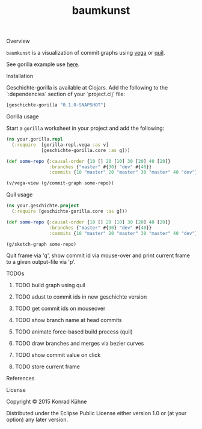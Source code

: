 #+TITLE: baumkunst
#+CATEGORY: baumkunst
#+TAGS: review bug feature research mail
#+TODO: TODO(t) STARTED(s!) | FIXED(f!) DONE(d!) 
#+TODO: CANCELED(c@)
#+STARTUP: overview 
#+STARTUP: hidestars
**** Overview
=baumkunst= is a visualization of commit graphs using [[https://github.com/trifacta/vega][vega]] or [[https://github.com/quil/quil][quil]].

See gorilla example use [[http://viewer.gorilla-repl.org/view.html?source=github&user=kordano&repo=geschichte-gorilla&path=example.clj][here]].

**** Installation
Geschichte-gorilla is available at Clojars. Add the following to the `:dependencies` section of your `project.clj` file:

#+BEGIN_SRC Clojure
[geschichte-gorilla "0.1.0-SNAPSHOT"]
#+END_SRC

**** Gorilla usage
Start a =gorilla= worksheet in your project and add the following:

#+BEGIN_SRC Clojure
(ns your.gorilla.repl
  (:require  [gorilla-repl.vega :as v]
             [geschichte-gorilla.core :as g]))

(def some-repo {:causal-order {10 [] 20 [10] 30 [20] 40 [20]}
                :branches {"master" #{30} "dev" #{40}}
                :commits {10 "master" 20 "master" 30 "master" 40 "dev"}})

(v/vega-view (g/commit-graph some-repo))
#+END_SRC

**** Quil usage
#+BEGIN_SRC Clojure
(ns your.geschichte.project
  (:require [geschichte-gorilla.core :as g]))

(def some-repo {:causal-order {10 [] 20 [10] 30 [20] 40 [20]}
                :branches {"master" #{30} "dev" #{40}}
                :commits {10 "master" 20 "master" 30 "master" 40 "dev"}})

(g/sketch-graph some-repo)
#+END_SRC

Quit frame via 'q', show commit id via mouse-over and print current frame to a given output-file via 'p'.

**** TODOs
****** TODO build graph using quil
****** TODO adust to commit ids in new geschichte version
****** TODO get commit ids on mouseover
****** TODO show branch name at head commits
****** TODO animate force-based build process (quil)
****** TODO draw branches and merges via bezier curves
****** TODO show commit value on click
****** TODO store current frame
**** References
**** License

Copyright © 2015 Konrad Kühne

Distributed under the Eclipse Public License either version 1.0 or (at
your option) any later version.

